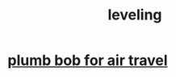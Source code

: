 :PROPERTIES:
:ID:       e1e6dbe9-dbcf-47ae-9ee3-da3d97461e6a
:END:
#+title: leveling
* [[https://github.com/JeffreyBenjaminBrown/public_notes_with_github-navigable_links/blob/master/plumb_bob_for_air_travel.org][plumb bob for air travel]]
